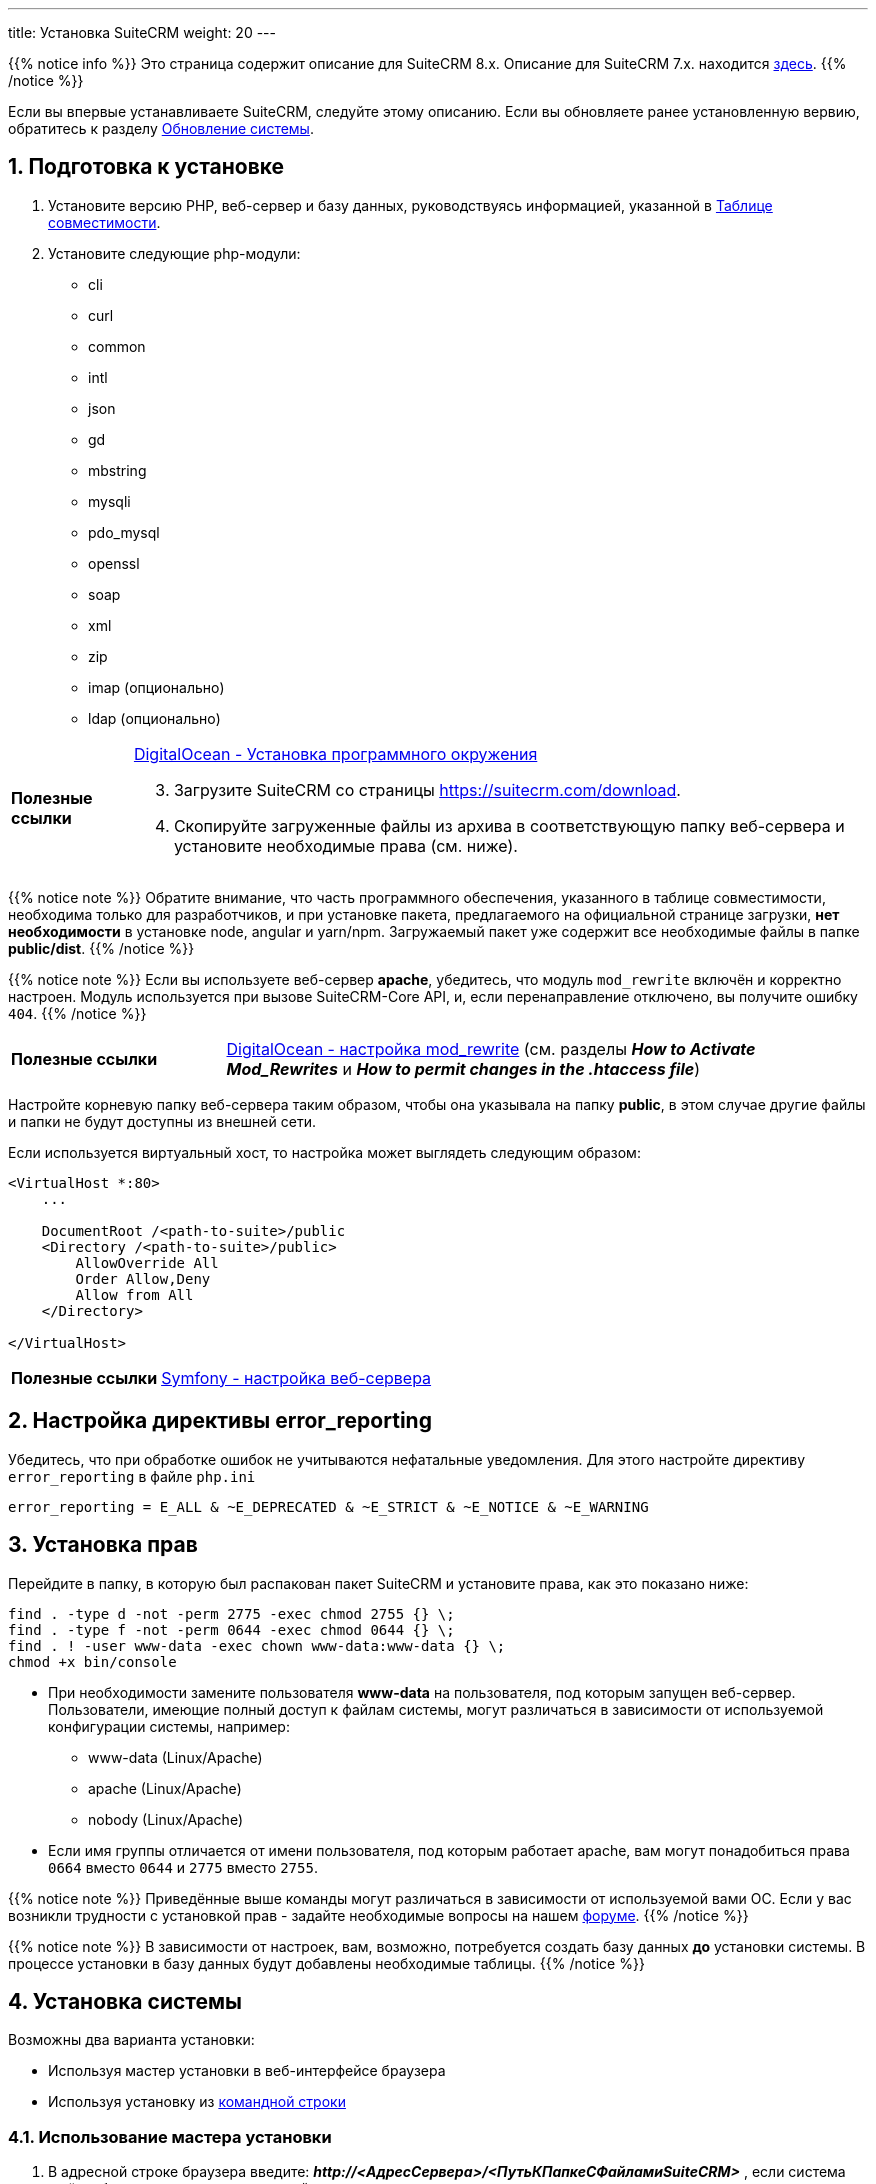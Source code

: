 ---
title: Установка SuiteCRM
weight: 20
---

:author: likhobory
:email: likhobory@mail.ru

:toc:
:toc-title: Оглавление
:toclevels: 3

//
:sectnums:
:sectnumlevels: 2
//

:experimental:

:imagesdir: /images/ru/8.x/admin/Installing

ifdef::env-github[:imagesdir: ./../../../../static/images/ru/8.x/admin/Installing]

:btn: btn:

ifdef::env-github[:btn:]

{{% notice info %}}
Это страница содержит описание для SuiteCRM 8.x. Описание для SuiteCRM 7.x. находится link:../../../../admin/installation-guide/downloading-installing[здесь].
{{% /notice %}}

Если вы впервые устанавливаете SuiteCRM, следуйте этому описанию. Если вы обновляете ранее установленную вервию, обратитесь к разделу link:../upgrading[Обновление системы].

== Подготовка к установке

 . Установите версию PHP, веб-сервер и базу данных, руководствуясь информацией, указанной в link:../../compatibility-matrix[Таблице совместимости^].
 
 . Установите следующие php-модули:
 * cli
 * curl
 * common
 * intl
 * json
 * gd
 * mbstring
 * mysqli
 * pdo_mysql
 * openssl
 * soap
 * xml
 * zip
 * imap (опционально)
 * ldap (опционально)
 
[horizontal]
*Полезные ссылки*:: link:https://www.digitalocean.com/community/tutorials/how-to-install-php-7-4-and-set-up-a-local-development-environment-on-ubuntu-20-04[DigitalOcean - Установка программного окружения^]

[start=3]
 . Загрузите SuiteCRM со страницы https://suitecrm.com/download[https://suitecrm.com/download^].
 . Скопируйте загруженные файлы из архива в соответствующую папку веб-сервера и установите необходимые права (см. ниже).

{{% notice note %}}
Обратите внимание, что часть программного обеспечения, указанного в таблице совместимости,  необходима только для разработчиков, и при установке пакета, предлагаемого на официальной странице загрузки, *нет необходимости* в установке node, angular и yarn/npm. Загружаемый пакет уже содержит все необходимые файлы в папке *public/dist*.
{{% /notice %}}

{{% notice note %}}
Если вы используете веб-сервер *apache*, убедитесь, что модуль `mod_rewrite` включён и корректно настроен. Модуль используется при вызове SuiteCRM-Core API, и, если перенаправление отключено, вы получите ошибку `404`.
{{% /notice %}}


[cols="1s,3a"]
|===
|Полезные ссылки |link:https://www.digitalocean.com/community/tutorials/how-to-set-up-mod_rewrite[DigitalOcean - настройка mod_rewrite^] (см. разделы *_How to Activate Mod_Rewrites_* и *_How to permit changes in the .htaccess file_*)
|===

Настройте корневую папку веб-сервера таким образом, чтобы она указывала на папку *public*, в этом случае другие файлы и папки не будут доступны из внешней сети.

Если используется виртуальный хост, то настройка может выглядеть следующим образом: 

[source,xml]
----
<VirtualHost *:80>
    ...

    DocumentRoot /<path-to-suite>/public
    <Directory /<path-to-suite>/public>
        AllowOverride All
        Order Allow,Deny
        Allow from All
    </Directory>

</VirtualHost>
----

[cols="1s,3a"]
|===
|Полезные ссылки |link:https://symfony.com/doc/current/setup/web_server_configuration.html#apache-with-mod-php-php-cgi[Symfony  - настройка веб-сервера^]
|===

== Настройка директивы error_reporting

Убедитесь, что при обработке ошибок не учитываются нефатальные уведомления. Для этого настройте директиву `error_reporting` в файле `php.ini`

[source,ini]
----
error_reporting = E_ALL & ~E_DEPRECATED & ~E_STRICT & ~E_NOTICE & ~E_WARNING
----


== Установка прав

Перейдите в папку, в которую был распакован пакет SuiteCRM и установите права, как это показано ниже:

[source,bash]
----
find . -type d -not -perm 2775 -exec chmod 2755 {} \;
find . -type f -not -perm 0644 -exec chmod 0644 {} \;
find . ! -user www-data -exec chown www-data:www-data {} \;
chmod +x bin/console
----

* При необходимости замените пользователя *www-data* на пользователя, под которым запущен веб-сервер. +
Пользователи, имеющие полный доступ к файлам системы, могут различаться в зависимости от используемой конфигурации системы, например: 
** www-data (Linux/Apache)
** apache   (Linux/Apache)
** nobody   (Linux/Apache)

* Если имя группы отличается от имени пользователя, под которым работает apache, вам могут понадобиться права `0664` вместо `0644` и `2775` вместо `2755`. 

{{% notice note %}}
Приведённые выше команды могут различаться в зависимости от используемой вами ОС. Если у вас возникли трудности с установкой прав - задайте необходимые вопросы на нашем link:https://community.suitecrm.com[форуме^].
{{% /notice %}}

{{% notice note %}}
В зависимости от настроек, вам, возможно, потребуется создать базу данных *до* установки системы. В процессе установки в базу данных будут добавлены необходимые таблицы.
{{% /notice %}}

== Установка системы

Возможны два варианта установки:

* Используя мастер установки в веб-интерфейсе браузера
* Используя установку из <<Установка из командной строки,командной строки>>

=== Использование мастера установки

.  В адресной строке браузера введите: *_\http://<АдресСервера>/<ПутьКПапкеСФайламиSuiteCRM>_* , если система ещё не была установлена, то произойдет перенаправление на адрес  *_\http://<АдресСервера>/<ПутьКПапкеСФайламиSuiteCRM>/#/install>_*

image:lic.png[SuiteCRM 8 - Лицензионное соглашение]

. Примите лицензионное соглашение и перейдите на вкладку *Конфигурация*.

image:conf.png[SuiteCRM 8 - Настройка основных параметров при установке]

{{% notice note %}}
Все перечисленные здесь параметры (за исключение параметра *Игнорировать предупреждения при проверке системы*) являются обязательными.
{{% /notice %}}

[start=2]
. Ведите необходимые данные: 

[cols="1s,3a"]
|===
|URL дистрибутива SuiteCRM |Расположение устанавливаемой системы, например: 

* `\https://example-domain.com`
* `\https://localhost`
* `\https://crm.example-domain.com`

{{% notice tip %}}
Как вариант - скопируйте данные из адресной строки браузера.
{{% /notice %}}

|Имя пользователя БД | Логин администратора базы данных.

{{% notice note %}}
Убедитесь, что указанный администратор базы данных имеет разрешения на создание и запись в базу данных SuiteCRM.
{{% /notice %}}

|Пароль базы данных | Пароль администратора базы данных.
|Имя сервера | Сервер, на котором размещается база данных. Если она расположена там же, где и веб-сервер, то используется значение `localhost`

{{% notice note %}}
Если при вводе параметра `localhost` соединение не устанавливается, попробуйте указать ip-адрес `127.0.0.1`.
{{% /notice %}}

|Название базы данных | Имя базы данных для устанавливаемого экземпляра системы, например, `suitecrm`.
|Порт базы данных | Порт, используемой базой данных. Как правило, используется стандартный порт *3306*. Указывайте этот параметр в том случае, если база данных использует нестандартный порт.
|Заполнить базу данных демонстрационными данными | Добавление в базу данных демонстрационных данных.
|Имя администратора системы | Логин администратора системы.
|Пароль администратора | Пароль администратора системы.
|Игнорировать предупреждения при проверке системы | Перед началом установки SuiteCRM проверяет некоторые системные параметры, в частности `max upload file size` и `memory limit`. Некоторые значения этих параметров не являются обязательными на момент установки, и, при необходимости, могут быть изменены позже. Так что если вы хотите пропустить проверку - отметьте этот параметр.
|===

[start=3]
. После установки всех необходимых параметров нажмите на кнопку {btn}[Продолжить].

Как было указано выше, SuiteCRM проверит некоторые системные параметры.
 Если при проверке возникнут ошибки - установка будет остановлена, и вам будет предложено исправить некорректные значения.
Если ошибок не будет обнаружено - установка продолжится, что займет некоторое время.

После окончания установки вы будете перенаправлены на страницу ввода логина/пароля.

*Перед началом работы проверьте:*

 .  Файл `public/legacy/config.php` 

Если виртуальный сервер не указывает на каталог  *public* в корневой папке SuiteCRM 8, то необходимо добавить */public*  к значению директивы *site_url*, например `'site_url' => 'https://your-host/crm/public',`.

[start=2]
 . Файл `public/legacy/.htaccess`

Если виртуальный сервер указывает на каталог *legacy*, то директива *RewriteBase* должна выглядеть как `RewriteBase /legacy`. +
В противном случае необходимо указать путь до папки *public*.
Например, если адрес сайта -  *\https://your-host/crm/public*, то директива *RewriteBase* должна выглядеть как `RewriteBase /crm/public/legacy`.


=== Установка из командной строки

 . Выполните команду:

** Вариант 1: `./bin/console suitecrm:app:install` без параметров, команда сама запросит необходимые данные 
** Вариант 2: `./bin/console suitecrm:app:install` с указанными ниже параметрами:
+
[source,bash]
----
./bin/console suitecrm:app:install -u "admin_username" -p "admin_password" -U "db_user" -P "db_password" -H "db_host" -N "db_name" -Z "db_port" -S "site_url" -d "demo_data"
----
+
где:

*** *"admin_username"* - логин администратора системы
*** *"admin_password"* - пароль администратора системы
*** *"db_user"* - логин администратора базы данных
	**** Убедитесь, что указываемый администратор БД имеет необходимые права на создание и запись в базу данных SuiteCRM.
*** *"db_password"* - пароль администратора базы данных
*** *"db_host"* - имя хоста для  MySQL, MariaDB или SQL Server. Если БД расположена там же, где и веб-сервер, то используется значение `localhost`.
+
{{% notice note %}}
В некоторых системах при указании `localhost` система попытается установить соединение через сокет. Однако в настоящее время подключение через сокет не поддерживается, поэтому в таких случаях лучше всего использовать ip-адрес `127.0.0.1`.
{{% /notice %}}
+
*** *"db_name"* - имя базы данных для устанавливаемого экземпляра системы
*** *"db_port"* - Порт, используемый базой данных. Указывайте этот параметр в том случае, если база данных использует нестандартный порт. По умолчанию используется стандартный порт *3306*.
*** *"site_url"* - адрес устанавливаемого экземпляра системы (при необходимости скопируйте данные из адресной строки браузера)
*** *"demo_data"* - добавление в БД демонстрационных данных. Допустимые значения: `yes` или `no`. 

Пример:

[source,bash]
----
./bin/console suitecrm:app:install -u "admin" -p "mypass" -U "root" -P "dbpass" -H "localhost" -N "suitecrm" -S "https://yourcrm.com/" -d "yes"
----

{{% notice tip %}}
В примере указаны только *обязательные* аргументы. Для получения полного списка всех доступных аргументов выполните следующую команду из папки с установленной системой: `./bin/console suitecrm:app:install --help`.
{{% /notice %}}

[start=2]
 . По завершении установки ещё раз установите соответствующие права, как это было показано в разделе <<Установка прав>>.

 . После всех вышеописанных действий экземпляр системы будет доступен по адресу *\https://yourcrm.com*
 
*Перед началом работы проверьте:*

 .  Файл `public/legacy/config.php` 

Если виртуальный сервер не указывает на каталог  *public* в корневой папке SuiteCRM 8, то необходимо добавить */public*  к значению директивы *site_url*, например `'site_url' => 'https://your-host/crm/public',`.

[start=2]
 . Файл `public/legacy/.htaccess`

Если виртуальный сервер указывает на каталог *legacy*, то директива *RewriteBase* должна выглядеть как `RewriteBase /legacy`. +
В противном случае необходимо указать путь до папки *public*.
Например, если адрес сайта -  *\https://your-host/crm/public*, то директива *RewriteBase* должна выглядеть как `RewriteBase /crm/public/legacy`.

== Включение кеширования (опционально)

Если система не используется в целях разработки и полностью готова к использованию, то рекомендуется включить OPCache для повышения производительности PHP на веб-сервере, указав в файле php.ini следующие параметры:

[source,ini]
----

[opcache]
; Determines if Zend OPCache is enabled
zend_extension=opcache.so
opcache.enable=1

; The OPcache shared memory storage size.
opcache.memory_consumption=256

; The maximum number of keys (scripts) in the OPcache hash table.
; Only numbers between 200 and 100000 are allowed.
opcache.max_accelerated_files=20000

; When disabled, you must reset the OPcache manually or restart the
; webserver for changes to the filesystem to take effect.
opcache.validate_timestamps=0
----

[cols="1s,3a"]
|===
|Полезные ссылки
| * link:https://symfony.com/doc/current/performance.html[Symfony documentation - Performance^]
  * link:https://api-platform.com/docs/core/performance/#enabling-the-metadata-cache[ApiPlatform documentation - Enabling the Metadata Cache^]
|===
